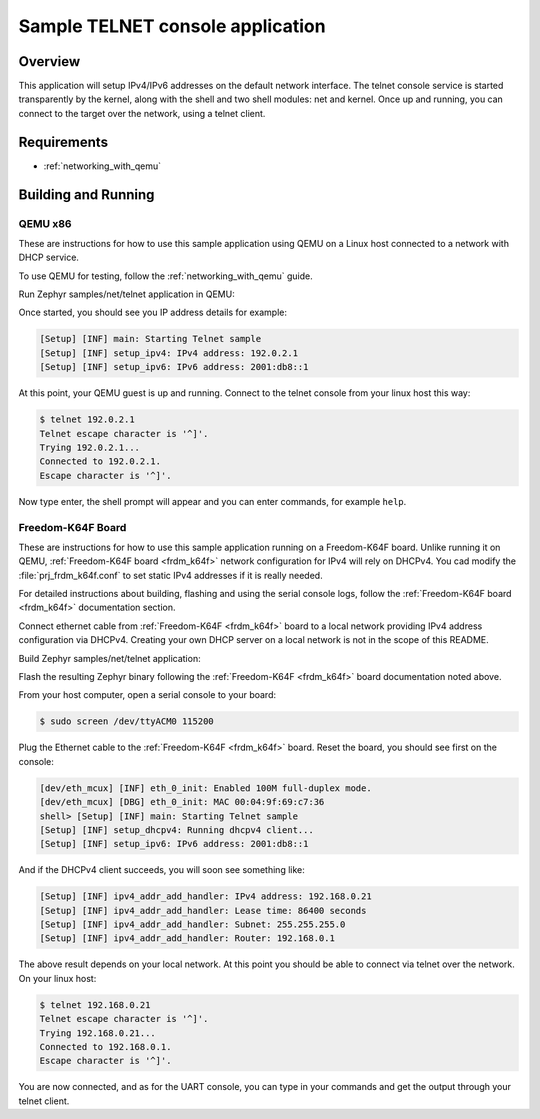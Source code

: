 .. _telnet-console-sample:

Sample TELNET console application
#################################

Overview
********

This application will setup IPv4/IPv6 addresses on the default
network interface. The telnet console service is started transparently
by the kernel, along with the shell and two shell modules: net and kernel.
Once up and running, you can connect to the target over the network,
using a telnet client.

Requirements
************

- :ref:`networking_with_qemu`


Building and Running
********************

QEMU x86
========

These are instructions for how to use this sample application using
QEMU on a Linux host connected to a network with DHCP service.

To use QEMU for testing, follow the :ref:`networking_with_qemu` guide.

Run Zephyr samples/net/telnet application in QEMU:

.. zephyr-app-commands::
   :zephyr-app: samples/net/telnet
   :board: qemu_x86
   :goals: run
   :compact:

Once started, you should see you IP address details for example:

.. code-block:: console

    [Setup] [INF] main: Starting Telnet sample
    [Setup] [INF] setup_ipv4: IPv4 address: 192.0.2.1
    [Setup] [INF] setup_ipv6: IPv6 address: 2001:db8::1

At this point, your QEMU guest is up and running. Connect to the telnet
console from your linux host this way:

.. code-block:: console

    $ telnet 192.0.2.1
    Telnet escape character is '^]'.
    Trying 192.0.2.1...
    Connected to 192.0.2.1.
    Escape character is '^]'.

Now type enter, the shell prompt will appear and you can enter commands,
for example ``help``.


Freedom-K64F Board
===================

These are instructions for how to use this sample application running on a
Freedom-K64F board. Unlike running it on QEMU, :ref:`Freedom-K64F board
<frdm_k64f>` network configuration for IPv4 will rely on DHCPv4. You cad modify
the :file:`prj_frdm_k64f.conf` to set static IPv4 addresses if it is really needed.

For detailed instructions about building, flashing and using the serial console
logs, follow the  :ref:`Freedom-K64F board <frdm_k64f>` documentation section.

Connect ethernet cable from :ref:`Freedom-K64F <frdm_k64f>` board to a
local network providing IPv4 address configuration via DHCPv4. Creating your own
DHCP server on a local network is not in the scope of this README.

Build Zephyr samples/net/telnet application:

.. zephyr-app-commands::
   :zephyr-app: samples/net/telnet
   :board: frdm_k64f
   :goals: build
   :compact:

Flash the resulting Zephyr binary following the :ref:`Freedom-K64F <frdm_k64f>`
board documentation noted above.

From your host computer, open a serial console to your board:

.. code-block:: console

    $ sudo screen /dev/ttyACM0 115200

Plug the Ethernet cable to the :ref:`Freedom-K64F <frdm_k64f>` board.
Reset the board, you should see first on the console:

.. code-block:: console

    [dev/eth_mcux] [INF] eth_0_init: Enabled 100M full-duplex mode.
    [dev/eth_mcux] [DBG] eth_0_init: MAC 00:04:9f:69:c7:36
    shell> [Setup] [INF] main: Starting Telnet sample
    [Setup] [INF] setup_dhcpv4: Running dhcpv4 client...
    [Setup] [INF] setup_ipv6: IPv6 address: 2001:db8::1

And if the DHCPv4 client succeeds, you will soon see something like:

.. code-block:: console

   [Setup] [INF] ipv4_addr_add_handler: IPv4 address: 192.168.0.21
   [Setup] [INF] ipv4_addr_add_handler: Lease time: 86400 seconds
   [Setup] [INF] ipv4_addr_add_handler: Subnet: 255.255.255.0
   [Setup] [INF] ipv4_addr_add_handler: Router: 192.168.0.1

The above result depends on your local network.
At this point you should be able to connect via telnet over the network.
On your linux host:

.. code-block:: console

    $ telnet 192.168.0.21
    Telnet escape character is '^]'.
    Trying 192.168.0.21...
    Connected to 192.168.0.1.
    Escape character is '^]'.

You are now connected, and as for the UART console, you can type in
your commands and get the output through your telnet client.
